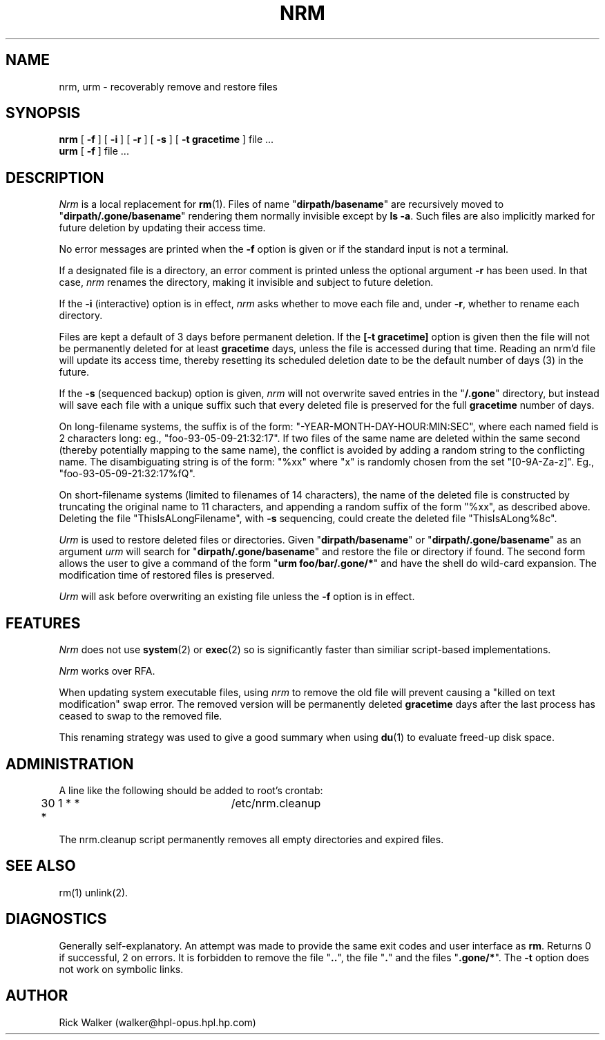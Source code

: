 .TH NRM 1:LOCAL 
.ad b
.SH NAME
nrm, urm  \- recoverably remove and restore files 
.SH SYNOPSIS
.B nrm
[
.B \-f
] [
.B \-i
] [
.B \-r
] [
.B \-s
] [
.B \-t gracetime
] file ...
.br
.B urm
[
.B \-f
] file ...
.PP
.SH DESCRIPTION
.I Nrm\^
is a local replacement for \f3rm\fP(1).
Files of name "\f3dirpath/basename\fP" are 
recursively moved
to "\f3dirpath/.gone/basename\fP"
rendering them normally invisible except by \f3ls -a\fP.
Such files are also implicitly marked for future deletion by
updating their access time.
.PP
No error messages are printed when the
.B \-f
option is given
or if the standard input is not a terminal.
.PP
If a designated file is a directory,
an error comment is printed unless the optional
argument
.B \-r
has been used.
In that case,
.I nrm\^
renames the directory, making it invisible and subject to
future deletion. 
.PP
If the
.B \-i
(interactive) option is in effect,
.I nrm\^
asks whether to move each file
and, under
.BR \-r ,
whether to rename each directory.
.PP
Files are kept a default of
3 
days before permanent
deletion.  
If the 
.B [\-t gracetime] 
option is given then the file will not be permanently deleted for
at least 
.B gracetime
days, unless the file is accessed during that time.
Reading an nrm'd file will update its access time,
thereby resetting its scheduled deletion date
to be the default number of days
(3)
in the future.
.PP
If the
.B \-s
(sequenced backup) option is given,
.I nrm\^
will not overwrite saved entries in the "\f3/.gone\fP" directory,
but instead will save each file with a unique suffix such that every
deleted file is preserved for the full
.B gracetime
number of days.
.PP
On long-filename systems, the suffix is of the form:
"-YEAR-MONTH-DAY-HOUR:MIN:SEC", where each named field is 2 characters long:
eg., "foo-93-05-09-21:32:17".  If two files of the same name are
deleted within the same second (thereby potentially mapping to the same
name), the conflict is avoided by adding a random string to the conflicting
name.  The disambiguating string is of the form: "%xx" where "x" is randomly
chosen from the set "[0-9A-Za-z]". Eg., "foo-93-05-09-21:32:17%fQ".
.PP
On short-filename systems (limited to filenames of 14 characters), the 
name of the deleted file is constructed by truncating the original name
to 11 characters, and appending a random suffix of the form "%xx", as described
above.  Deleting the file "ThisIsALongFilename", with 
.B \-s
sequencing, could create the deleted file "ThisIsALong%8c".
.PP
.I Urm\^
is used to restore deleted files or directories.
Given "\f3dirpath/basename\fP" or 
"\f3dirpath/.gone/basename\fP" as an argument
.I urm\^
will search for "\f3dirpath/.gone/basename\fP"
and restore the file or directory if found.
The second form allows the user to give a command of the form
"\f3urm foo/bar/.gone/*\fP" and have the shell
do wild-card expansion.
The modification time 
of restored files is preserved.
.PP
.I Urm\^
will ask before overwriting an existing file unless the 
.B \-f 
option is in effect.
.SH FEATURES
.I Nrm\^ 
does not use \f3system\fP(2) or \f3exec\fP(2) so is significantly
faster than similiar script-based implementations. 
.PP
.I Nrm\^
works over RFA.
.PP
When updating system executable files, using
.I nrm\^ 
to remove the old file will prevent causing a
"killed on text modification" swap error.
The removed version will be permanently deleted
.B gracetime
days after the last process has ceased to
swap to the removed file.
.PP
This renaming strategy was used to  give a good summary 
when using \f3du\fP(1) to evaluate freed-up disk space. 
.SH ADMINISTRATION
A line like the following should be added 
to root's crontab:
.br
.nf

	30 1 * * *		/etc/nrm.cleanup

.fi
.br
The nrm.cleanup script permanently removes all 
empty directories and expired files. 
.SH SEE ALSO
rm(1) unlink(2).
.SH DIAGNOSTICS
Generally self-explanatory.
An attempt was made to provide the same exit codes 
and user interface as \f3rm\fP.
Returns 0 if successful, 2 on
errors.
It is forbidden to remove the file "\f3..\fP",
the file "\f3.\fP" and the
files "\f3.gone/*\fP".  The  
.B \-t
option does not work on symbolic links.
.PP
.SH AUTHOR
Rick Walker (walker@hpl-opus.hpl.hp.com)
